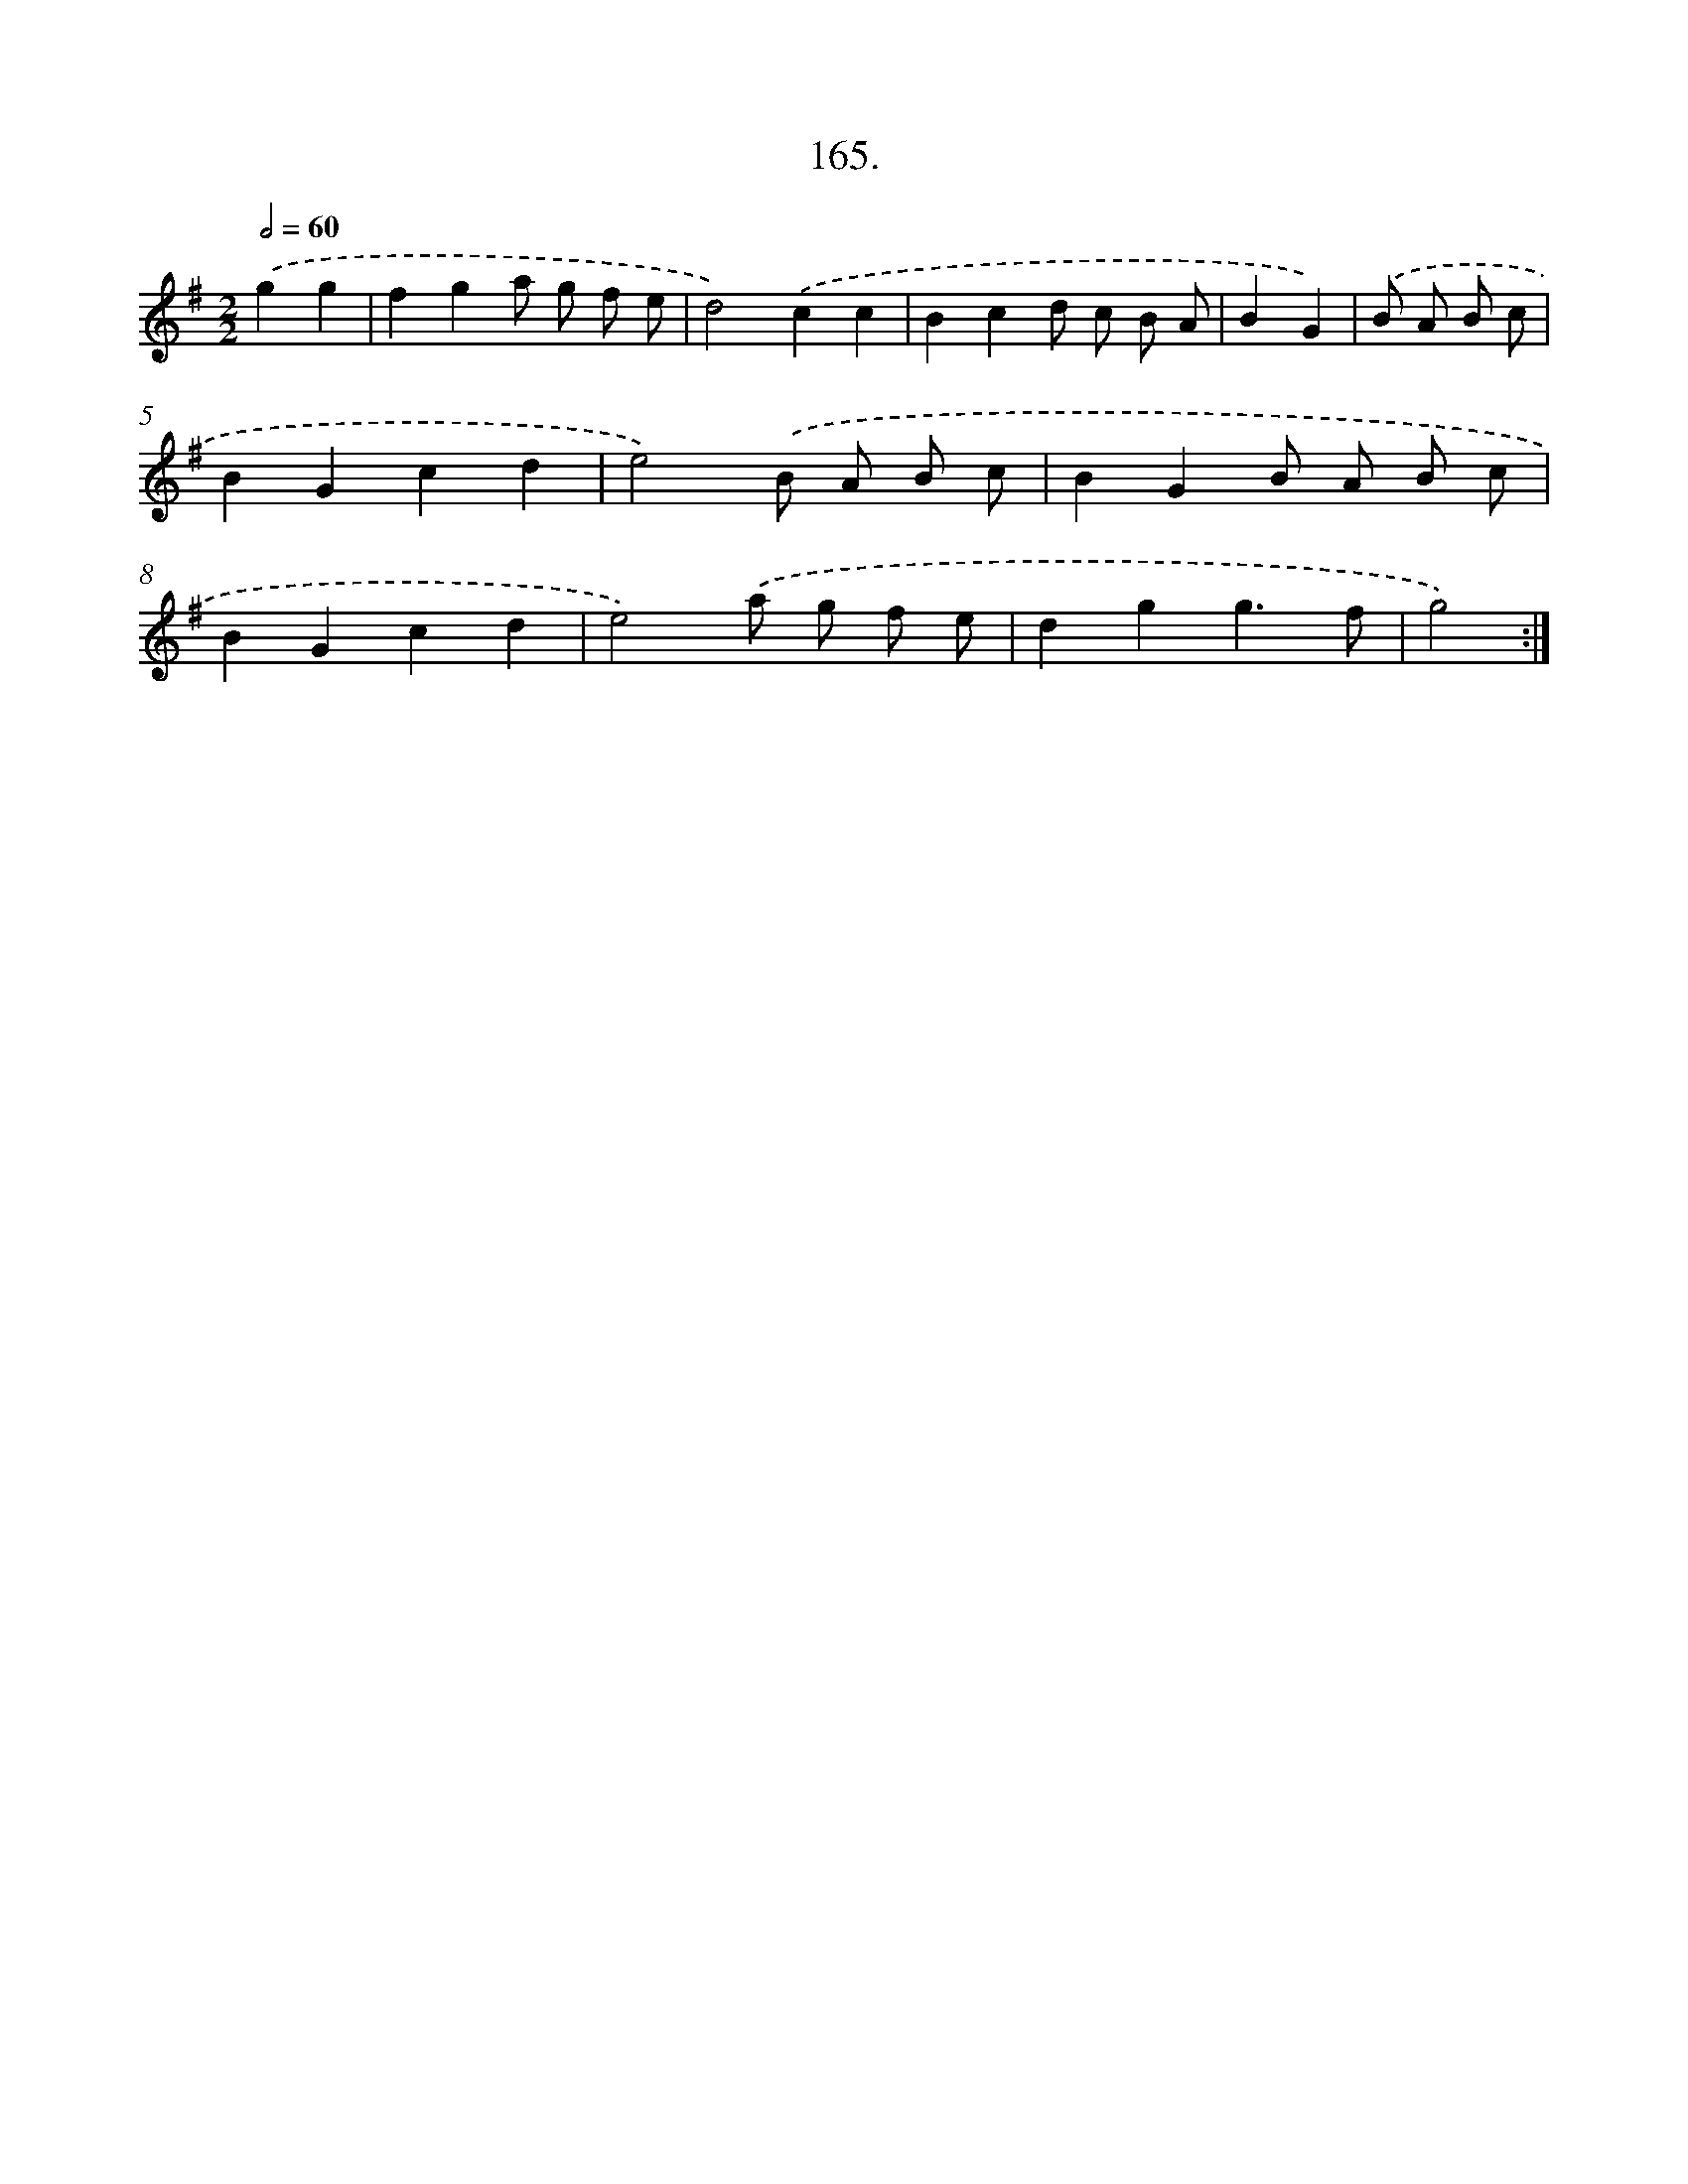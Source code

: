 X: 14163
T: 165.
%%abc-version 2.0
%%abcx-abcm2ps-target-version 5.9.1 (29 Sep 2008)
%%abc-creator hum2abc beta
%%abcx-conversion-date 2018/11/01 14:37:41
%%humdrum-veritas 1816703783
%%humdrum-veritas-data 550714431
%%continueall 1
%%barnumbers 0
L: 1/8
M: 2/2
Q: 1/2=60
K: G clef=treble
.('g2g2 [I:setbarnb 1]|
f2g2a g f e |
d4).('c2c2 |
B2c2d c B A |
B2G2) |
.('B A B c [I:setbarnb 5]|
B2G2c2d2 |
e4).('B A B c |
B2G2B A B c |
B2G2c2d2 |
e4).('a g f e |
d2g2g3f |
g4) :|]
